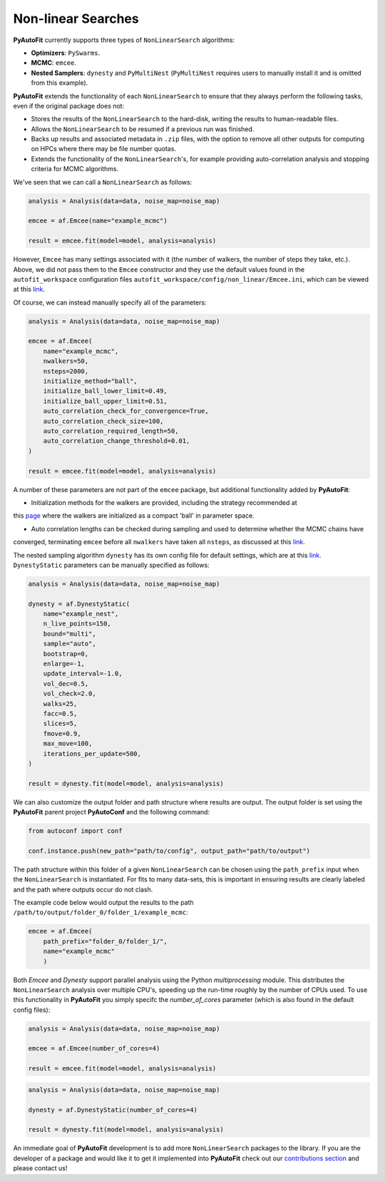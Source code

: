 .. _non_linear_search:

Non-linear Searches
-------------------

**PyAutoFit** currently supports three types of ``NonLinearSearch`` algorithms:

- **Optimizers**: ``PySwarms``.
- **MCMC**: ``emcee``.
- **Nested Samplers**: ``dynesty`` and ``PyMultiNest`` (``PyMultiNest`` requires users to manually install it and
  is omitted from this example).

**PyAutoFit** extends the functionality of each ``NonLinearSearch`` to ensure that they always perform the
following tasks, even if the original package does not:

- Stores the results of the ``NonLinearSearch`` to the hard-disk, writing the results to human-readable files.
- Allows the ``NonLinearSearch`` to be resumed if a previous run was finished.
- Backs up results and associated metadata in ``.zip`` files, with the option to remove all other outputs for
  computing on HPCs where there may be file number quotas.
- Extends the functionality of the ``NonLinearSearch``'s, for example providing auto-correlation analysis and
  stopping criteria for MCMC algorithms.

We've seen that we can call a ``NonLinearSearch`` as follows:

.. code-block:: bash

   analysis = Analysis(data=data, noise_map=noise_map)

   emcee = af.Emcee(name="example_mcmc")

   result = emcee.fit(model=model, analysis=analysis)

However, ``Emcee`` has many settings associated with it (the number of walkers, the number of steps they take,
etc.). Above, we did not pass them to the ``Emcee`` constructor and they use the default values found in the
``autofit_workspace`` configuration files ``autofit_workspace/config/non_linear/Emcee.ini``, which can be
viewed at this `link <https://github.com/Jammy2211/autofit_workspace/blob/master/config/non_linear/Emcee.ini>`_.

Of course, we can instead manually specify all of the parameters:

.. code-block:: bash

   analysis = Analysis(data=data, noise_map=noise_map)

   emcee = af.Emcee(
       name="example_mcmc",
       nwalkers=50,
       nsteps=2000,
       initialize_method="ball",
       initialize_ball_lower_limit=0.49,
       initialize_ball_upper_limit=0.51,
       auto_correlation_check_for_convergence=True,
       auto_correlation_check_size=100,
       auto_correlation_required_length=50,
       auto_correlation_change_threshold=0.01,
   )

   result = emcee.fit(model=model, analysis=analysis)

A number of these parameters are not part of the ``emcee`` package, but additional functionality added by
**PyAutoFit**:

- Initialization methods for the walkers are provided, including the strategy recommended at
this `page <https://emcee.readthedocs.io/en/stable/user/faq/?highlight=ball#how-should-i-initialize-the-walkers>`_ where
the walkers are initialized as a compact 'ball' in parameter space.

- Auto correlation lengths can be checked during sampling and used to determine whether the MCMC chains have
converged, terminating ``emcee`` before all ``nwalkers`` have taken all ``nsteps``, as discussed at
this `link <https://emcee.readthedocs.io/en/stable/tutorials/autocorr/>`_.

The nested sampling algorithm ``dynesty`` has its own config file for default settings, which are at
this `link <https://github.com/Jammy2211/autofit_workspace/blob/master/config/non_linear/Dynesty.ini>`_.
``DynestyStatic`` parameters can be manually specified as follows:

.. code-block:: bash

   analysis = Analysis(data=data, noise_map=noise_map)

   dynesty = af.DynestyStatic(
       name="example_nest",
       n_live_points=150,
       bound="multi",
       sample="auto",
       bootstrap=0,
       enlarge=-1,
       update_interval=-1.0,
       vol_dec=0.5,
       vol_check=2.0,
       walks=25,
       facc=0.5,
       slices=5,
       fmove=0.9,
       max_move=100,
       iterations_per_update=500,
   )

   result = dynesty.fit(model=model, analysis=analysis)

We can also customize the output folder and path structure where results are output. The output folder is set
using the **PyAutoFit** parent project **PyAutoConf** and the following command:

.. code-block:: bash

   from autoconf import conf

   conf.instance.push(new_path="path/to/config", output_path="path/to/output")

The path structure within this folder of a given ``NonLinearSearch`` can be chosen using the ``path_prefix`` input
when the ``NonLinearSearch`` is instantiated. For fits to many data-sets, this is important in ensuring
results are clearly labeled and the path where outputs occur do not clash.

The example code below would output the results to the path ``/path/to/output/folder_0/folder_1/example_mcmc``:

.. code-block:: bash

   emcee = af.Emcee(
       path_prefix="folder_0/folder_1/",
       name="example_mcmc"
       )

Both *Emcee* and *Dynesty* support parallel analysis using the Python *multiprocessing* module. This distributes the
``NonLinearSearch`` analysis over multiple CPU's, speeding up the run-time roughly by the number of CPUs used. To
use this functionality in **PyAutoFit** you simply specifc the *number_of_cores* parameter (which is also
found in the default config files):

.. code-block:: bash

   analysis = Analysis(data=data, noise_map=noise_map)

   emcee = af.Emcee(number_of_cores=4)

   result = emcee.fit(model=model, analysis=analysis)

.. code-block:: bash

   analysis = Analysis(data=data, noise_map=noise_map)

   dynesty = af.DynestyStatic(number_of_cores=4)

   result = dynesty.fit(model=model, analysis=analysis)

An immediate goal of **PyAutoFit** development is to add more ``NonLinearSearch`` packages to the library. If
you are the developer of a package and would like it to get it implemented into **PyAutoFit** check out
our `contributions section <https://github.com/rhayes777/PyAutoFit/blob/master/CONTRIBUTING.md>`_ and please
contact us!